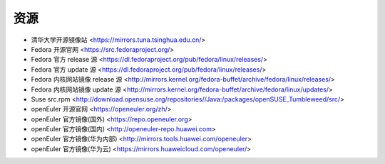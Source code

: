.. other_resource:

资源
======

* 清华大学开源镜像站 <https://mirrors.tuna.tsinghua.edu.cn/>
* Fedora 开源官网 <https://src.fedoraproject.org/>
* Fedora 官方 release 源 <https://dl.fedoraproject.org/pub/fedora/linux/releases/>
* Fedora 官方 update 源 <https://dl.fedoraproject.org/pub/fedora/linux/releases/>
* Fedora 内核网站镜像 release 源 <http://mirrors.kernel.org/fedora-buffet/archive/fedora/linux/releases/>
* Fedora 内核网站镜像 update 源 <http://mirrors.kernel.org/fedora-buffet/archive/fedora/linux/updates/>
* Suse src.rpm <http://download.opensuse.org/repositories//Java:/packages/openSUSE_Tumbleweed/src/>
* openEuler 开源官网 <https://openeuler.org/zh/>
* openEuler 官方镜像(国外) <https://repo.openeuler.org>
* openEuler 官方镜像(国内) <http://openeuler-repo.huawei.com>
* openEuler 官方镜像(华为内部) <http://mirrors.tools.huawei.com/openeuler>
* openEuler 官方镜像(华为云) <https://mirrors.huaweicloud.com/openeuler/>
